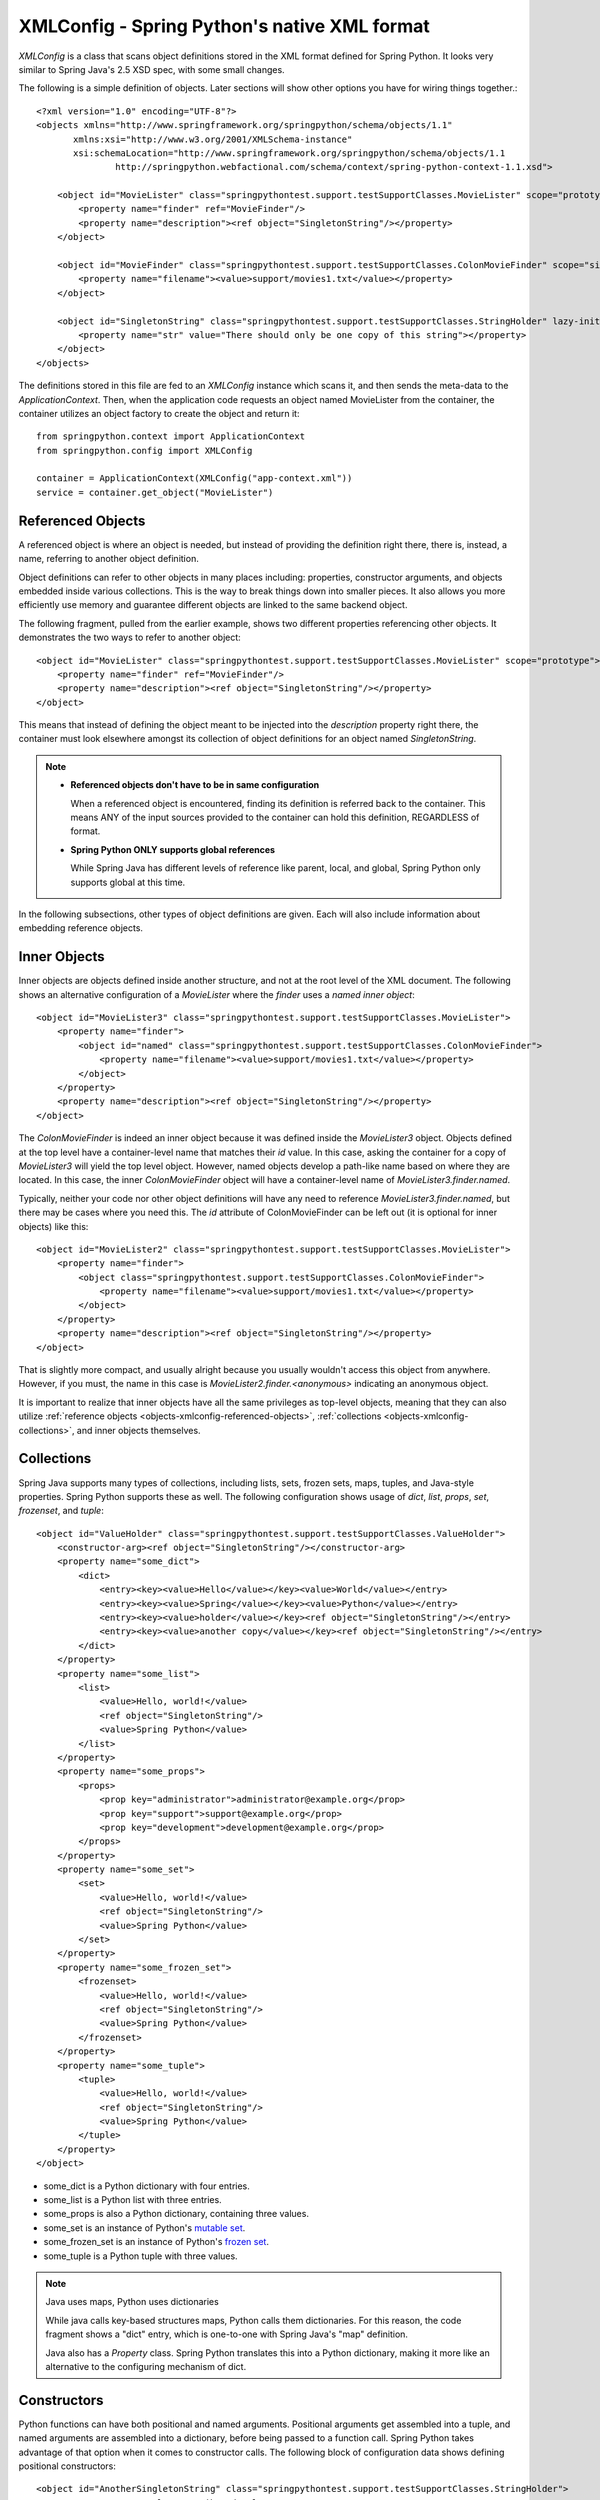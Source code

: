 XMLConfig - Spring Python's native XML format
=============================================

.. highlight:: xml

*XMLConfig* is a class that scans object definitions stored in the XML
format defined for Spring Python. It looks very similar to Spring Java's 2.5
XSD spec, with some small changes.

The following is a simple definition of objects. Later sections will show other
options you have for wiring things together.::

    <?xml version="1.0" encoding="UTF-8"?>
    <objects xmlns="http://www.springframework.org/springpython/schema/objects/1.1"
           xmlns:xsi="http://www.w3.org/2001/XMLSchema-instance"
           xsi:schemaLocation="http://www.springframework.org/springpython/schema/objects/1.1
                   http://springpython.webfactional.com/schema/context/spring-python-context-1.1.xsd">

        <object id="MovieLister" class="springpythontest.support.testSupportClasses.MovieLister" scope="prototype">
            <property name="finder" ref="MovieFinder"/>
            <property name="description"><ref object="SingletonString"/></property>
        </object>

        <object id="MovieFinder" class="springpythontest.support.testSupportClasses.ColonMovieFinder" scope="singleton">
            <property name="filename"><value>support/movies1.txt</value></property>
        </object>

        <object id="SingletonString" class="springpythontest.support.testSupportClasses.StringHolder" lazy-init="True">
            <property name="str" value="There should only be one copy of this string"></property>
        </object>
    </objects>

.. highlight:: python

The definitions stored in this file are fed to an *XMLConfig* instance which
scans it, and then sends the meta-data to the *ApplicationContext*. Then, when
the application code requests an object named MovieLister from the container,
the container utilizes an object factory to create the object and return it::

    from springpython.context import ApplicationContext
    from springpython.config import XMLConfig

    container = ApplicationContext(XMLConfig("app-context.xml"))
    service = container.get_object("MovieLister")

.. _objects-xmlconfig-referenced-objects:

Referenced Objects
------------------

A referenced object is where an object is needed, but instead of providing the
definition right there, there is, instead, a name, referring to another object
definition.

Object definitions can refer to other objects in many places including:
properties, constructor arguments, and objects embedded inside various
collections. This is the way to break things down into smaller pieces. It
also allows you more efficiently use memory and guarantee different objects
are linked to the same backend object.

.. highlight:: xml

The following fragment, pulled from the earlier example, shows two different
properties referencing other objects. It demonstrates the two ways to refer
to another object::

    <object id="MovieLister" class="springpythontest.support.testSupportClasses.MovieLister" scope="prototype">
        <property name="finder" ref="MovieFinder"/>
        <property name="description"><ref object="SingletonString"/></property>
    </object>

This means that instead of defining the object meant to be injected into the
*description* property right there, the container must look elsewhere amongst
its collection of object definitions for an object named *SingletonString*.

.. note::

    * **Referenced objects don't have to be in same configuration**

      When a referenced object is encountered, finding its definition is
      referred back to the container. This means ANY of the input sources
      provided to the container can hold this definition, REGARDLESS of format.

    * **Spring Python ONLY supports global references**

      While Spring Java has different levels of reference like parent, local,
      and global, Spring Python only supports global at this time.

In the following subsections, other types of object definitions are given.
Each will also include information about embedding reference objects.

.. _objects-xmlconfig-inner-objects:

Inner Objects
-------------

Inner objects are objects defined inside another structure, and not at the root
level of the XML document. The following shows an alternative configuration of
a *MovieLister*  where the *finder* uses a *named inner object*::

    <object id="MovieLister3" class="springpythontest.support.testSupportClasses.MovieLister">
        <property name="finder">
            <object id="named" class="springpythontest.support.testSupportClasses.ColonMovieFinder">
                <property name="filename"><value>support/movies1.txt</value></property>
            </object>
        </property>
        <property name="description"><ref object="SingletonString"/></property>
    </object>

The *ColonMovieFinder* is indeed an inner object because it was defined inside
the *MovieLister3* object. Objects defined at the top level have a container-level
name that matches their *id* value. In this case, asking the container for a copy
of *MovieLister3* will yield the top level object. However, named objects develop
a path-like name based on where they are located. In this case, the inner
*ColonMovieFinder* object will have a container-level name of
*MovieLister3.finder.named*.

Typically, neither your code nor other object definitions will have any need
to reference *MovieLister3.finder.named*, but there may be cases where you need
this. The *id* attribute of ColonMovieFinder can be left out (it is optional
for inner objects) like this::

    <object id="MovieLister2" class="springpythontest.support.testSupportClasses.MovieLister">
        <property name="finder">
            <object class="springpythontest.support.testSupportClasses.ColonMovieFinder">
                <property name="filename"><value>support/movies1.txt</value></property>
            </object>
        </property>
        <property name="description"><ref object="SingletonString"/></property>
    </object>

That is slightly more compact, and usually alright because you usually wouldn't
access this object from anywhere. However, if you must, the name in this case
is *MovieLister2.finder.<anonymous>* indicating an anonymous object.

It is important to realize that inner objects have all the same privileges as
top-level objects, meaning that they can also utilize
:ref:`reference objects <objects-xmlconfig-referenced-objects>`,
:ref:`collections <objects-xmlconfig-collections>`, and inner objects themselves.

.. _objects-xmlconfig-collections:

Collections
-----------

Spring Java supports many types of collections, including lists, sets, frozen
sets, maps, tuples, and Java-style properties. Spring Python supports these
as well. The following configuration shows usage of *dict*, *list*, *props*, *set*,
*frozenset*, and *tuple*::

    <object id="ValueHolder" class="springpythontest.support.testSupportClasses.ValueHolder">
        <constructor-arg><ref object="SingletonString"/></constructor-arg>
        <property name="some_dict">
            <dict>
                <entry><key><value>Hello</value></key><value>World</value></entry>
                <entry><key><value>Spring</value></key><value>Python</value></entry>
                <entry><key><value>holder</value></key><ref object="SingletonString"/></entry>
                <entry><key><value>another copy</value></key><ref object="SingletonString"/></entry>
            </dict>
        </property>
        <property name="some_list">
            <list>
                <value>Hello, world!</value>
                <ref object="SingletonString"/>
                <value>Spring Python</value>
            </list>
        </property>
        <property name="some_props">
            <props>
                <prop key="administrator">administrator@example.org</prop>
                <prop key="support">support@example.org</prop>
                <prop key="development">development@example.org</prop>
            </props>
        </property>
        <property name="some_set">
            <set>
                <value>Hello, world!</value>
                <ref object="SingletonString"/>
                <value>Spring Python</value>
            </set>
        </property>
        <property name="some_frozen_set">
            <frozenset>
                <value>Hello, world!</value>
                <ref object="SingletonString"/>
                <value>Spring Python</value>
            </frozenset>
        </property>
        <property name="some_tuple">
            <tuple>
                <value>Hello, world!</value>
                <ref object="SingletonString"/>
                <value>Spring Python</value>
            </tuple>
        </property>
    </object>

* some_dict is a Python dictionary with four entries.
* some_list is a Python list with three entries.
* some_props is also a Python dictionary, containing three values.
* some_set is an instance of Python's `mutable set <https://docs.python.org/library/collections.html?highlight=mutableset#abcs-abstract-base-classes>`_.
* some_frozen_set is an instance of Python's `frozen set <https://docs.python.org/library/stdtypes.html?#frozenset>`_.
* some_tuple is a Python tuple with three values.

.. note::

    Java uses maps, Python uses dictionaries

    While java calls key-based structures maps, Python calls them dictionaries.
    For this reason, the code fragment shows a "dict" entry, which is
    one-to-one with Spring Java's "map" definition.

    Java also has a *Property* class. Spring Python translates this into a Python
    dictionary, making it more like an alternative to the configuring mechanism
    of dict.

.. _objects-xmlconfig-constructors:

Constructors
------------

Python functions can have both positional and named arguments. Positional
arguments get assembled into a tuple, and named arguments are assembled into
a dictionary, before being passed to a function call. Spring Python takes
advantage of that option when it comes to constructor calls. The following
block of configuration data shows defining positional constructors::

    <object id="AnotherSingletonString" class="springpythontest.support.testSupportClasses.StringHolder">
        <constructor-arg value="attributed value"/>
    </object>

    <object id="AThirdSingletonString" class="springpythontest.support.testSupportClasses.StringHolder">
        <constructor-arg><value>elemental value</value></constructor-arg>
    </object>

Spring Python will read these and then feed them to the class constructor in
the same order as shown here.

The following code configuration shows named constructor arguments. Spring
Python converts these into keyword arguments, meaning it doesn't matter what
order they are defined::

    <object id="MultiValueHolder" class="springpythontest.support.testSupportClasses.MultiValueHolder">
        <constructor-arg name="a"><value>alt a</value></constructor-arg>
        <constructor-arg name="b"><value>alt b</value></constructor-arg>
    </object>

    <object id="MultiValueHolder2" class="springpythontest.support.testSupportClasses.MultiValueHolder">
        <constructor-arg name="c"><value>alt c</value></constructor-arg>
        <constructor-arg name="b"><value>alt b</value></constructor-arg>
    </object>

This was copied from the code's test suite, where a test case is used to prove
that order doesn't matter. It is important to note that positional constructor
arguments are fed before named constructors, and that overriding a the same
constructor parameter both by position and by name is not allowed by Python,
and will in turn, generate a run-time error.

It is also valuable to know that you can mix this up and use both.

Values
------

For those of you that used Spring Python before XMLConfig, you may have noticed
that expressing values isn't as succinct as the old format. A good example of
the old :ref:`PyContainer <objects-other-formats-pycontainerconfig>` format would be::

    <component id="user_details_service" class="springpython.security.userdetails.InMemoryUserDetailsService">
        <property name="user_dict">
            {
                "basichiblueuser"  : ("password1", ["ROLE_BASIC", "ASSIGNED_BLUE",   "LEVEL_HI"], True),
                "basichiorangeuser": ("password2", ["ROLE_BASIC", "ASSIGNED_ORANGE", "LEVEL_HI"], True),
                "otherhiblueuser"  : ("password3", ["ROLE_OTHER", "ASSIGNED_BLUE",   "LEVEL_HI"], True),
                "otherhiorangeuser": ("password4", ["ROLE_OTHER", "ASSIGNED_ORANGE", "LEVEL_HI"], True),
                "basicloblueuser"  : ("password5", ["ROLE_BASIC", "ASSIGNED_BLUE",   "LEVEL_LO"], True),
                "basicloorangeuser": ("password6", ["ROLE_BASIC", "ASSIGNED_ORANGE", "LEVEL_LO"], True),
                "otherloblueuser"  : ("password7", ["ROLE_OTHER", "ASSIGNED_BLUE",   "LEVEL_LO"], True),
                "otherloorangeuser": ("password8", ["ROLE_OTHER", "ASSIGNED_ORANGE", "LEVEL_LO"], True)
            }
        </property>
    </component>

.. note::

    Why do I see components and not objects?

    In the beginning, PyContainer was used and it tagged the managed instances
    as components. After replacing PyContainer with a more sophisticated IoC
    container, the instances are now referred to as objects, however, to
    maintain this legacy format, you will see component tags inside
    *PyContainerConfig*-based definitions.

While this is very succinct for expressing definitions using as much Python
as possible, that format makes it very hard to embed referenced objects and
inner objects, since PyContainerConfig uses Python's
`eval <https://docs.python.org/library/functions.html#eval>`_ method to convert
the material.

The following configuration block shows how to configure the same thing for
XMLConfig::

    <object id="user_details_service" class="springpython.security.userdetails.InMemoryUserDetailsService">
        <property name="user_dict">
            <dict>
                <entry>
                    <key><value>basichiblueuser</value></key>
                    <value><tuple>
                        <value>password1</value>
                        <list><value>ROLE_BASIC</value><value>ASSIGNED_BLUE</value><value>LEVEL_HI</value></list>
                        <value>True</value>
                    </tuple></value>
                </entry>
                <entry>
                    <key><value>basichiorangeuser</value></key>
                    <value><tuple>
                        <value>password2</value>
                        <list><value>ROLE_BASIC</value><value>ASSIGNED_ORANGE</value><value>LEVEL_HI</value></list>
                        <value>True</value>
                    </tuple></value>
                </entry>
                <entry>
                    <key><value>otherhiblueuser</value></key>
                    <value><tuple>
                        <value>password3</value>
                        <list><value>ROLE_OTHER</value><value>ASSIGNED_BLUE</value><value>LEVEL_HI</value></list>
                        <value>True</value>
                    </tuple></value>
                </entry>
                <entry>
                    <key><value>otherhiorangeuser</value></key>
                    <value><tuple>
                        <value>password4</value>
                        <list><value>ROLE_OTHER</value><value>ASSIGNED_ORANGE</value><value>LEVEL_HI</value></list>
                        <value>True</value>
                    </tuple></value>
                </entry>
                <entry>
                    <key><value>basicloblueuser</value></key>
                    <value><tuple>
                        <value>password5</value>
                        <list><value>ROLE_BASIC</value><value>ASSIGNED_BLUE</value><value>LEVEL_LO</value></list>
                        <value>True</value>
                    </tuple></value>
                </entry>
                <entry>
                    <key><value>basicloorangeuser</value></key>
                    <value><tuple>
                        <value>password6</value>
                        <list><value>ROLE_BASIC</value><value>ASSIGNED_ORANGE</value><value>LEVEL_LO</value></list>
                        <value>True</value>
                    </tuple></value>
                </entry>
                <entry>
                    <key><value>otherloblueuser</value></key>
                    <value><tuple>
                        <value>password7</value>
                        <list><value>ROLE_OTHER</value><value>ASSIGNED_BLUE</value><value>LEVEL_LO</value></list>
                        <value>True</value>
                    </tuple></value>
                </entry>
                <entry>
                    <key><value>otherloorangeuser</value></key>
                    <value><tuple>
                        <value>password8</value>
                        <list><value>ROLE_OTHER</value><value>ASSIGNED_ORANGE</value><value>LEVEL_LO</value></list>
                        <value>True</value>
                    </tuple></value>
                </entry>
            </dict>
        </property>
    </object>

Of course this is more verbose than the previous block. However, it opens the
door to having a much higher level of detail::

    <object id="user_details_service2" class="springpython.security.userdetails.InMemoryUserDetailsService">
        <property name="user_dict">
            <list>
                <value>Hello, world!</value>
                <dict>
                    <entry>
                        <key><value>yes</value></key>
                        <value>This is working</value>
                    </entry>
                    <entry>
                        <key><value>no</value></key>
                        <value>Maybe it's not?</value>
                    </entry>
                </dict>
                <tuple>
                    <value>Hello, from Spring Python!</value>
                    <value>Spring Python</value>
                    <dict>
                        <entry>
                            <key><value>yes</value></key>
                            <value>This is working</value>
                        </entry>
                        <entry>
                            <key><value>no</value></key>
                            <value>Maybe it's not?</value>
                        </entry>
                    </dict>
                    <list>
                        <value>This is a list element inside a tuple.</value>
                        <value>And so is this :)</value>
                    </list>
                </tuple>
                <set>
                    <value>1</value>
                    <value>2</value>
                    <value>1</value>
                </set>
                <frozenset>
                    <value>a</value>
                    <value>b</value>
                    <value>a</value>
                </frozenset>
            </list>
        </property>
    </object>


XMLConfig and basic Python types
--------------------------------

Objects of most commonly used Python types - *str*, *unicode*, *int*, *long*, *float*,
*decimal.Decimal*, *bool* and *complex*  - may be expressed in XMLConfig using a
shorthand syntax which allows for a following XMLConfig file::

    <?xml version="1.0" encoding="UTF-8"?>
    <objects xmlns="http://www.springframework.org/springpython/schema/objects/1.1"
           xmlns:xsi="http://www.w3.org/2001/XMLSchema-instance"
           xsi:schemaLocation="http://www.springframework.org/springpython/schema/objects/1.1
                http://springpython.webfactional.com/schema/context/spring-python-context-1.1.xsd">

        <str id="MyString">My string</str>
        <unicode id="MyUnicode">Zażółć gęślą jaźń</unicode>
        <int id="MyInt">10</int>
        <long id="MyLong">100000000000000000000000</long>
        <float id="MyFloat">3.14</float>
        <decimal id="MyDecimal">12.34</decimal>
        <bool id="MyBool">False</bool>
        <complex id="MyComplex">10+0j</complex>

    </objects>

_objects-xmlconfig-inheritance

Object definition inheritance
-----------------------------

XMLConfig's definitions may be stacked up into hierarchies of abstract parents
and their children objects. A child object not only inherits all the properties
and constructor arguments from its parent but it can also easily override any
of the inherited values. This can save a lot of typing when configuring
non-trivial application contexts which would otherwise need to repeat the
same configuration properties over many objects definitions.

An abstract object is identified by having an *abstract="True"* attribute and
the child ones are those which have a *parent* attribute set to ID of an object
from which the properties or constructor arguments should be inherited. Child
objects must not specify the *class* attribute, its value is taken from their
parents.

An object may be both a child and an abstract one.

Here's a hypothetical configuration of a set of services exposed by a server.
Note how you can easily change the CRM environment you're invoking by merely
changing the concrete service's (get_customer_id or get_customer_profile)
parent ID::

    <?xml version="1.0" encoding="UTF-8"?>
    <objects xmlns="http://www.springframework.org/springpython/schema/objects/1.1"
           xmlns:xsi="http://www.w3.org/2001/XMLSchema-instance"
           xsi:schemaLocation="http://www.springframework.org/springpython/schema/objects/1.1
                http://springpython.webfactional.com/schema/context/spring-python-context-1.1.xsd">

        <object id="service" class="springpythontest.support.testSupportClasses.Service" scope="singleton" abstract="True" lazy-init="True">
            <property name="ip"><value>192.168.1.153</value></property>
        </object>

        <object id="crm_service_dev" parent="service" abstract="True">
            <property name="port"><value>3392</value></property>
        </object>

        <object id="crm_service_test" parent="service" abstract="True">
            <property name="port"><value>3393</value></property>
        </object>

        <object id="get_customer_id" parent="crm_service_dev">
            <property name="path"><value>/soap/invoke/get_customer_id</value></property>
        </object>

        <object id="get_customer_profile" parent="crm_service_test">
            <property name="path"><value>/soap/invoke/get_customer_profile</value></property>
        </object>

    </objects>

Here's how you can override inherited properties; both get_customer_id and
get_customer_profile object definitions will inherit the path property however
the actual objects returned by the container will use local, overridden,
values of the property::

    <?xml version="1.0" encoding="UTF-8"?>
    <objects xmlns="http://www.springframework.org/springpython/schema/objects/1.1"
           xmlns:xsi="http://www.w3.org/2001/XMLSchema-instance"
           xsi:schemaLocation="http://www.springframework.org/springpython/schema/objects/1.1
                http://springpython.webfactional.com/schema/context/spring-python-context-1.1.xsd">

        <object id="service" class="springpythontest.support.testSupportClasses.Service" scope="singleton" abstract="True" lazy-init="True">
            <property name="ip"><value>192.168.1.153</value></property>
            <property name="port"><value>3392</value></property>
            <property name="path"><value>/DOES-NOT-EXIST</value></property>
        </object>

        <object id="get_customer_id" parent="service">
            <property name="path"><value>/soap/invoke/get_customer_id</value></property>
        </object>

        <object id="get_customer_profile" parent="service">
            <property name="path"><value>/soap/invoke/get_customer_profile</value></property>
        </object>

    </objects>

.. highlight:: python

If you need to get an abstract object from a container, use the .get_object's
*ignore_abstract* parameter, otherwise *springpython.container.AbstractObjectException*
will be raised. Observe the difference::

    # .. skip creating the context

    # No exception will be raised, even though 'service' is an abstract object
    service = ctx.get_object("service", ignore_abstract=True)

    # Will show the object
    print service

    # Will raise AbstractObjectException
    service = ctx.get_object("service")
